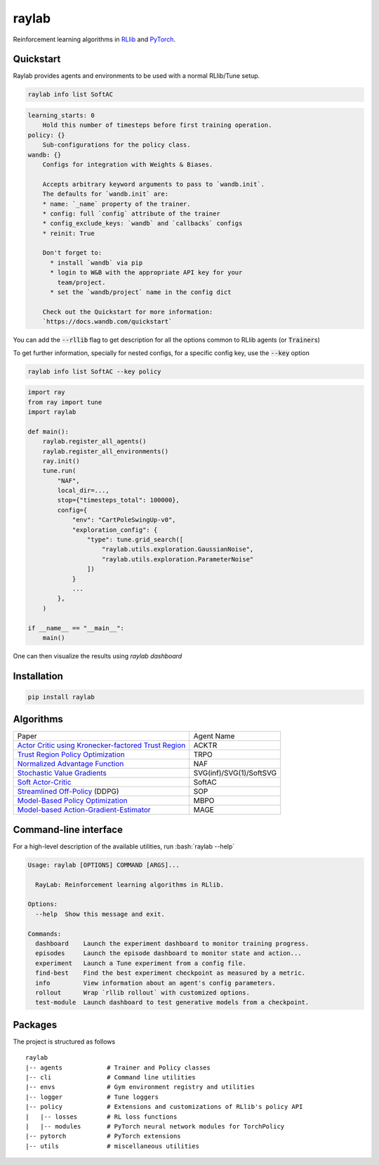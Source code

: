 ======
raylab
======

|PyPI| |Tests| |Dependabot| |License| |CodeStyle|

.. |PyPI| image:: https://img.shields.io/pypi/v/raylab?logo=PyPi&logoColor=white&color=blue
      :alt: PyPI

.. |Tests| image:: https://img.shields.io/github/workflow/status/angelolovatto/raylab/Poetry%20package?label=tests&logo=GitHub
       :alt: GitHub Workflow Status

.. |Dependabot| image:: https://api.dependabot.com/badges/status?host=github&repo=angelolovatto/raylab
        :target: https://dependabot.com

.. |License| image:: https://img.shields.io/github/license/angelolovatto/raylab?color=blueviolet&logo=github
         :alt: GitHub

.. |CodeStyle| image:: https://img.shields.io/badge/code%20style-black-000000.svg
           :target: https://github.com/psf/black


Reinforcement learning algorithms in `RLlib <https://github.com/ray-project/ray/tree/master/rllib>`_ and `PyTorch <https://pytorch.org>`_.


Quickstart
----------

Raylab provides agents and environments to be used with a normal RLlib/Tune setup.

.. code-block:: zsh

    raylab info list SoftAC

.. code-block::

    learning_starts: 0
        Hold this number of timesteps before first training operation.
    policy: {}
        Sub-configurations for the policy class.
    wandb: {}
        Configs for integration with Weights & Biases.

        Accepts arbitrary keyword arguments to pass to `wandb.init`.
        The defaults for `wandb.init` are:
        * name: `_name` property of the trainer.
        * config: full `config` attribute of the trainer
        * config_exclude_keys: `wandb` and `callbacks` configs
        * reinit: True

        Don't forget to:
          * install `wandb` via pip
          * login to W&B with the appropriate API key for your
            team/project.
          * set the `wandb/project` name in the config dict

        Check out the Quickstart for more information:
        `https://docs.wandb.com/quickstart`

You can add the :code:`--rllib` flag to get description for all the options common to RLlib agents (or :code:`Trainer`\s)

To get further information, specially for nested configs, for a specific config key, use the :code:`--key` option

.. code-block:: zsh

    raylab info list SoftAC --key policy

.. code-block:: python

             import ray
             from ray import tune
             import raylab

             def main():
                 raylab.register_all_agents()
                 raylab.register_all_environments()
                 ray.init()
                 tune.run(
                     "NAF",
                     local_dir=...,
                     stop={"timesteps_total": 100000},
                     config={
                         "env": "CartPoleSwingUp-v0",
                         "exploration_config": {
                             "type": tune.grid_search([
                                 "raylab.utils.exploration.GaussianNoise",
                                 "raylab.utils.exploration.ParameterNoise"
                             ])
                         }
                         ...
                     },
                 )

             if __name__ == "__main__":
                 main()


One can then visualize the results using `raylab dashboard`

.. image:: https://i.imgur.com/bVc6WC5.png
        :align: center


Installation
------------

.. code:: bash

          pip install raylab


Algorithms
----------

+--------------------------------------------------------+-------------------------+
| Paper                                                  | Agent Name              |
+--------------------------------------------------------+-------------------------+
| `Actor Critic using Kronecker-factored Trust Region`_  | ACKTR                   |
+--------------------------------------------------------+-------------------------+
| `Trust Region Policy Optimization`_                    | TRPO                    |
+--------------------------------------------------------+-------------------------+
| `Normalized Advantage Function`_                       | NAF                     |
+--------------------------------------------------------+-------------------------+
| `Stochastic Value Gradients`_                          | SVG(inf)/SVG(1)/SoftSVG |
+--------------------------------------------------------+-------------------------+
| `Soft Actor-Critic`_                                   | SoftAC                  |
+--------------------------------------------------------+-------------------------+
| `Streamlined Off-Policy`_ (DDPG)                       | SOP                     |
+--------------------------------------------------------+-------------------------+
| `Model-Based Policy Optimization`_                     | MBPO                    |
+--------------------------------------------------------+-------------------------+
| `Model-based Action-Gradient-Estimator`_               | MAGE                    |
+--------------------------------------------------------+-------------------------+


.. _`Actor Critic using Kronecker-factored Trust Region`: https://arxiv.org/abs/1708.05144
.. _`Trust Region Policy Optimization`: http://proceedings.mlr.press/v37/schulman15.html
.. _`Normalized Advantage Function`: http://proceedings.mlr.press/v48/gu16.html
.. _`Stochastic Value Gradients`: http://papers.nips.cc/paper/5796-learning-continuous-control-policies-by-stochastic-value-gradients
.. _`Soft Actor-Critic`: http://proceedings.mlr.press/v80/haarnoja18b.html
.. _`Model-Based Policy Optimization`: http://arxiv.org/abs/1906.08253
.. _`Streamlined Off-Policy`: https://arxiv.org/abs/1910.02208
.. _`Model-based Action-Gradient-Estimator`: https://arxiv.org/abs/2004.14309


Command-line interface
----------------------

.. role:: bash(code)
   :language: bash

For a high-level description of the available utilities, run :bash:`raylab --help`

.. code:: bash

    Usage: raylab [OPTIONS] COMMAND [ARGS]...

      RayLab: Reinforcement learning algorithms in RLlib.

    Options:
      --help  Show this message and exit.

    Commands:
      dashboard    Launch the experiment dashboard to monitor training progress.
      episodes     Launch the episode dashboard to monitor state and action...
      experiment   Launch a Tune experiment from a config file.
      find-best    Find the best experiment checkpoint as measured by a metric.
      info         View information about an agent's config parameters.
      rollout      Wrap `rllib rollout` with customized options.
      test-module  Launch dashboard to test generative models from a checkpoint.


Packages
--------

The project is structured as follows
::

    raylab
    |-- agents            # Trainer and Policy classes
    |-- cli               # Command line utilities
    |-- envs              # Gym environment registry and utilities
    |-- logger            # Tune loggers
    |-- policy            # Extensions and customizations of RLlib's policy API
    |   |-- losses        # RL loss functions
    |   |-- modules       # PyTorch neural network modules for TorchPolicy
    |-- pytorch           # PyTorch extensions
    |-- utils             # miscellaneous utilities
